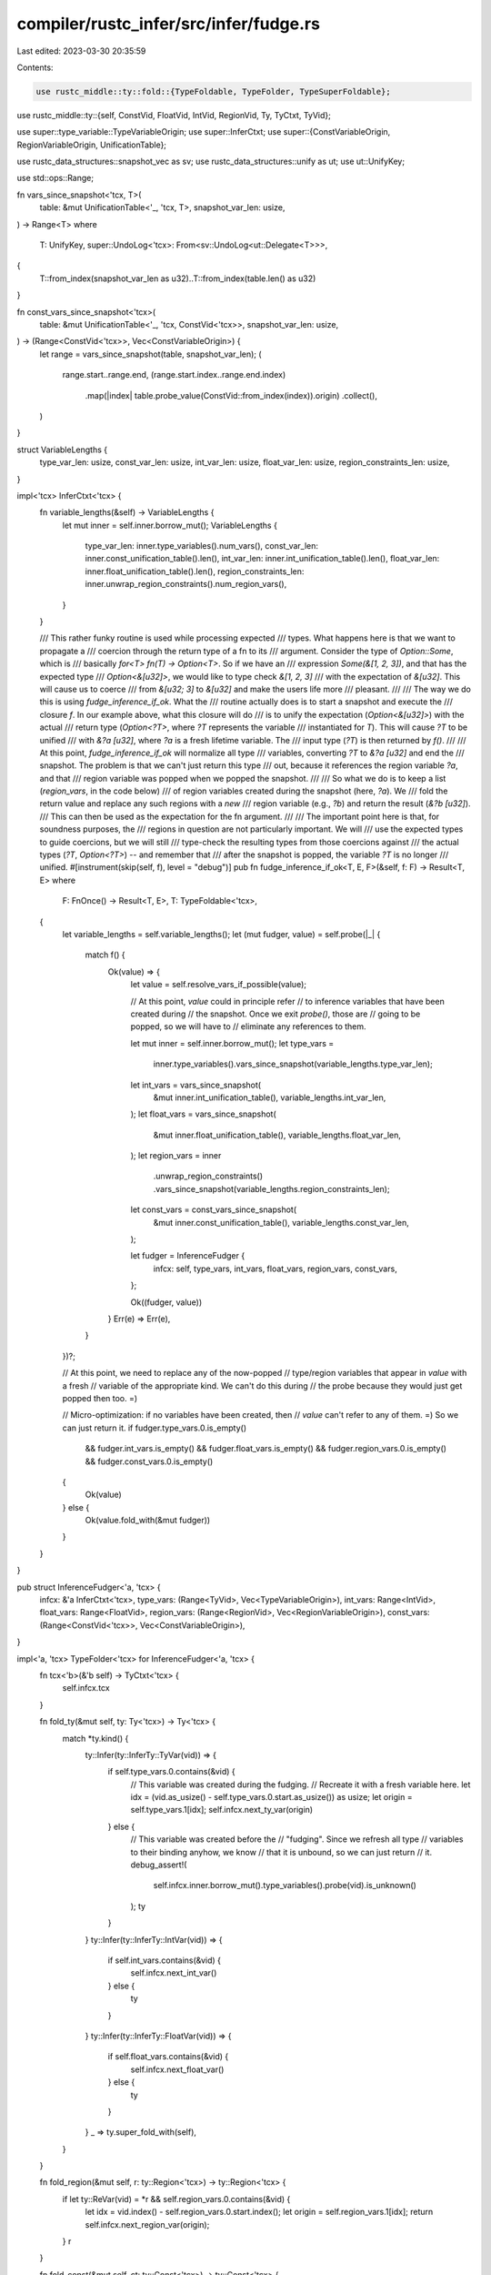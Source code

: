 compiler/rustc_infer/src/infer/fudge.rs
=======================================

Last edited: 2023-03-30 20:35:59

Contents:

.. code-block:: rs

    use rustc_middle::ty::fold::{TypeFoldable, TypeFolder, TypeSuperFoldable};
use rustc_middle::ty::{self, ConstVid, FloatVid, IntVid, RegionVid, Ty, TyCtxt, TyVid};

use super::type_variable::TypeVariableOrigin;
use super::InferCtxt;
use super::{ConstVariableOrigin, RegionVariableOrigin, UnificationTable};

use rustc_data_structures::snapshot_vec as sv;
use rustc_data_structures::unify as ut;
use ut::UnifyKey;

use std::ops::Range;

fn vars_since_snapshot<'tcx, T>(
    table: &mut UnificationTable<'_, 'tcx, T>,
    snapshot_var_len: usize,
) -> Range<T>
where
    T: UnifyKey,
    super::UndoLog<'tcx>: From<sv::UndoLog<ut::Delegate<T>>>,
{
    T::from_index(snapshot_var_len as u32)..T::from_index(table.len() as u32)
}

fn const_vars_since_snapshot<'tcx>(
    table: &mut UnificationTable<'_, 'tcx, ConstVid<'tcx>>,
    snapshot_var_len: usize,
) -> (Range<ConstVid<'tcx>>, Vec<ConstVariableOrigin>) {
    let range = vars_since_snapshot(table, snapshot_var_len);
    (
        range.start..range.end,
        (range.start.index..range.end.index)
            .map(|index| table.probe_value(ConstVid::from_index(index)).origin)
            .collect(),
    )
}

struct VariableLengths {
    type_var_len: usize,
    const_var_len: usize,
    int_var_len: usize,
    float_var_len: usize,
    region_constraints_len: usize,
}

impl<'tcx> InferCtxt<'tcx> {
    fn variable_lengths(&self) -> VariableLengths {
        let mut inner = self.inner.borrow_mut();
        VariableLengths {
            type_var_len: inner.type_variables().num_vars(),
            const_var_len: inner.const_unification_table().len(),
            int_var_len: inner.int_unification_table().len(),
            float_var_len: inner.float_unification_table().len(),
            region_constraints_len: inner.unwrap_region_constraints().num_region_vars(),
        }
    }

    /// This rather funky routine is used while processing expected
    /// types. What happens here is that we want to propagate a
    /// coercion through the return type of a fn to its
    /// argument. Consider the type of `Option::Some`, which is
    /// basically `for<T> fn(T) -> Option<T>`. So if we have an
    /// expression `Some(&[1, 2, 3])`, and that has the expected type
    /// `Option<&[u32]>`, we would like to type check `&[1, 2, 3]`
    /// with the expectation of `&[u32]`. This will cause us to coerce
    /// from `&[u32; 3]` to `&[u32]` and make the users life more
    /// pleasant.
    ///
    /// The way we do this is using `fudge_inference_if_ok`. What the
    /// routine actually does is to start a snapshot and execute the
    /// closure `f`. In our example above, what this closure will do
    /// is to unify the expectation (`Option<&[u32]>`) with the actual
    /// return type (`Option<?T>`, where `?T` represents the variable
    /// instantiated for `T`). This will cause `?T` to be unified
    /// with `&?a [u32]`, where `?a` is a fresh lifetime variable. The
    /// input type (`?T`) is then returned by `f()`.
    ///
    /// At this point, `fudge_inference_if_ok` will normalize all type
    /// variables, converting `?T` to `&?a [u32]` and end the
    /// snapshot. The problem is that we can't just return this type
    /// out, because it references the region variable `?a`, and that
    /// region variable was popped when we popped the snapshot.
    ///
    /// So what we do is to keep a list (`region_vars`, in the code below)
    /// of region variables created during the snapshot (here, `?a`). We
    /// fold the return value and replace any such regions with a *new*
    /// region variable (e.g., `?b`) and return the result (`&?b [u32]`).
    /// This can then be used as the expectation for the fn argument.
    ///
    /// The important point here is that, for soundness purposes, the
    /// regions in question are not particularly important. We will
    /// use the expected types to guide coercions, but we will still
    /// type-check the resulting types from those coercions against
    /// the actual types (`?T`, `Option<?T>`) -- and remember that
    /// after the snapshot is popped, the variable `?T` is no longer
    /// unified.
    #[instrument(skip(self, f), level = "debug")]
    pub fn fudge_inference_if_ok<T, E, F>(&self, f: F) -> Result<T, E>
    where
        F: FnOnce() -> Result<T, E>,
        T: TypeFoldable<'tcx>,
    {
        let variable_lengths = self.variable_lengths();
        let (mut fudger, value) = self.probe(|_| {
            match f() {
                Ok(value) => {
                    let value = self.resolve_vars_if_possible(value);

                    // At this point, `value` could in principle refer
                    // to inference variables that have been created during
                    // the snapshot. Once we exit `probe()`, those are
                    // going to be popped, so we will have to
                    // eliminate any references to them.

                    let mut inner = self.inner.borrow_mut();
                    let type_vars =
                        inner.type_variables().vars_since_snapshot(variable_lengths.type_var_len);
                    let int_vars = vars_since_snapshot(
                        &mut inner.int_unification_table(),
                        variable_lengths.int_var_len,
                    );
                    let float_vars = vars_since_snapshot(
                        &mut inner.float_unification_table(),
                        variable_lengths.float_var_len,
                    );
                    let region_vars = inner
                        .unwrap_region_constraints()
                        .vars_since_snapshot(variable_lengths.region_constraints_len);
                    let const_vars = const_vars_since_snapshot(
                        &mut inner.const_unification_table(),
                        variable_lengths.const_var_len,
                    );

                    let fudger = InferenceFudger {
                        infcx: self,
                        type_vars,
                        int_vars,
                        float_vars,
                        region_vars,
                        const_vars,
                    };

                    Ok((fudger, value))
                }
                Err(e) => Err(e),
            }
        })?;

        // At this point, we need to replace any of the now-popped
        // type/region variables that appear in `value` with a fresh
        // variable of the appropriate kind. We can't do this during
        // the probe because they would just get popped then too. =)

        // Micro-optimization: if no variables have been created, then
        // `value` can't refer to any of them. =) So we can just return it.
        if fudger.type_vars.0.is_empty()
            && fudger.int_vars.is_empty()
            && fudger.float_vars.is_empty()
            && fudger.region_vars.0.is_empty()
            && fudger.const_vars.0.is_empty()
        {
            Ok(value)
        } else {
            Ok(value.fold_with(&mut fudger))
        }
    }
}

pub struct InferenceFudger<'a, 'tcx> {
    infcx: &'a InferCtxt<'tcx>,
    type_vars: (Range<TyVid>, Vec<TypeVariableOrigin>),
    int_vars: Range<IntVid>,
    float_vars: Range<FloatVid>,
    region_vars: (Range<RegionVid>, Vec<RegionVariableOrigin>),
    const_vars: (Range<ConstVid<'tcx>>, Vec<ConstVariableOrigin>),
}

impl<'a, 'tcx> TypeFolder<'tcx> for InferenceFudger<'a, 'tcx> {
    fn tcx<'b>(&'b self) -> TyCtxt<'tcx> {
        self.infcx.tcx
    }

    fn fold_ty(&mut self, ty: Ty<'tcx>) -> Ty<'tcx> {
        match *ty.kind() {
            ty::Infer(ty::InferTy::TyVar(vid)) => {
                if self.type_vars.0.contains(&vid) {
                    // This variable was created during the fudging.
                    // Recreate it with a fresh variable here.
                    let idx = (vid.as_usize() - self.type_vars.0.start.as_usize()) as usize;
                    let origin = self.type_vars.1[idx];
                    self.infcx.next_ty_var(origin)
                } else {
                    // This variable was created before the
                    // "fudging". Since we refresh all type
                    // variables to their binding anyhow, we know
                    // that it is unbound, so we can just return
                    // it.
                    debug_assert!(
                        self.infcx.inner.borrow_mut().type_variables().probe(vid).is_unknown()
                    );
                    ty
                }
            }
            ty::Infer(ty::InferTy::IntVar(vid)) => {
                if self.int_vars.contains(&vid) {
                    self.infcx.next_int_var()
                } else {
                    ty
                }
            }
            ty::Infer(ty::InferTy::FloatVar(vid)) => {
                if self.float_vars.contains(&vid) {
                    self.infcx.next_float_var()
                } else {
                    ty
                }
            }
            _ => ty.super_fold_with(self),
        }
    }

    fn fold_region(&mut self, r: ty::Region<'tcx>) -> ty::Region<'tcx> {
        if let ty::ReVar(vid) = *r && self.region_vars.0.contains(&vid) {
            let idx = vid.index() - self.region_vars.0.start.index();
            let origin = self.region_vars.1[idx];
            return self.infcx.next_region_var(origin);
        }
        r
    }

    fn fold_const(&mut self, ct: ty::Const<'tcx>) -> ty::Const<'tcx> {
        if let ty::ConstKind::Infer(ty::InferConst::Var(vid)) = ct.kind() {
            if self.const_vars.0.contains(&vid) {
                // This variable was created during the fudging.
                // Recreate it with a fresh variable here.
                let idx = (vid.index - self.const_vars.0.start.index) as usize;
                let origin = self.const_vars.1[idx];
                self.infcx.next_const_var(ct.ty(), origin)
            } else {
                ct
            }
        } else {
            ct.super_fold_with(self)
        }
    }
}


